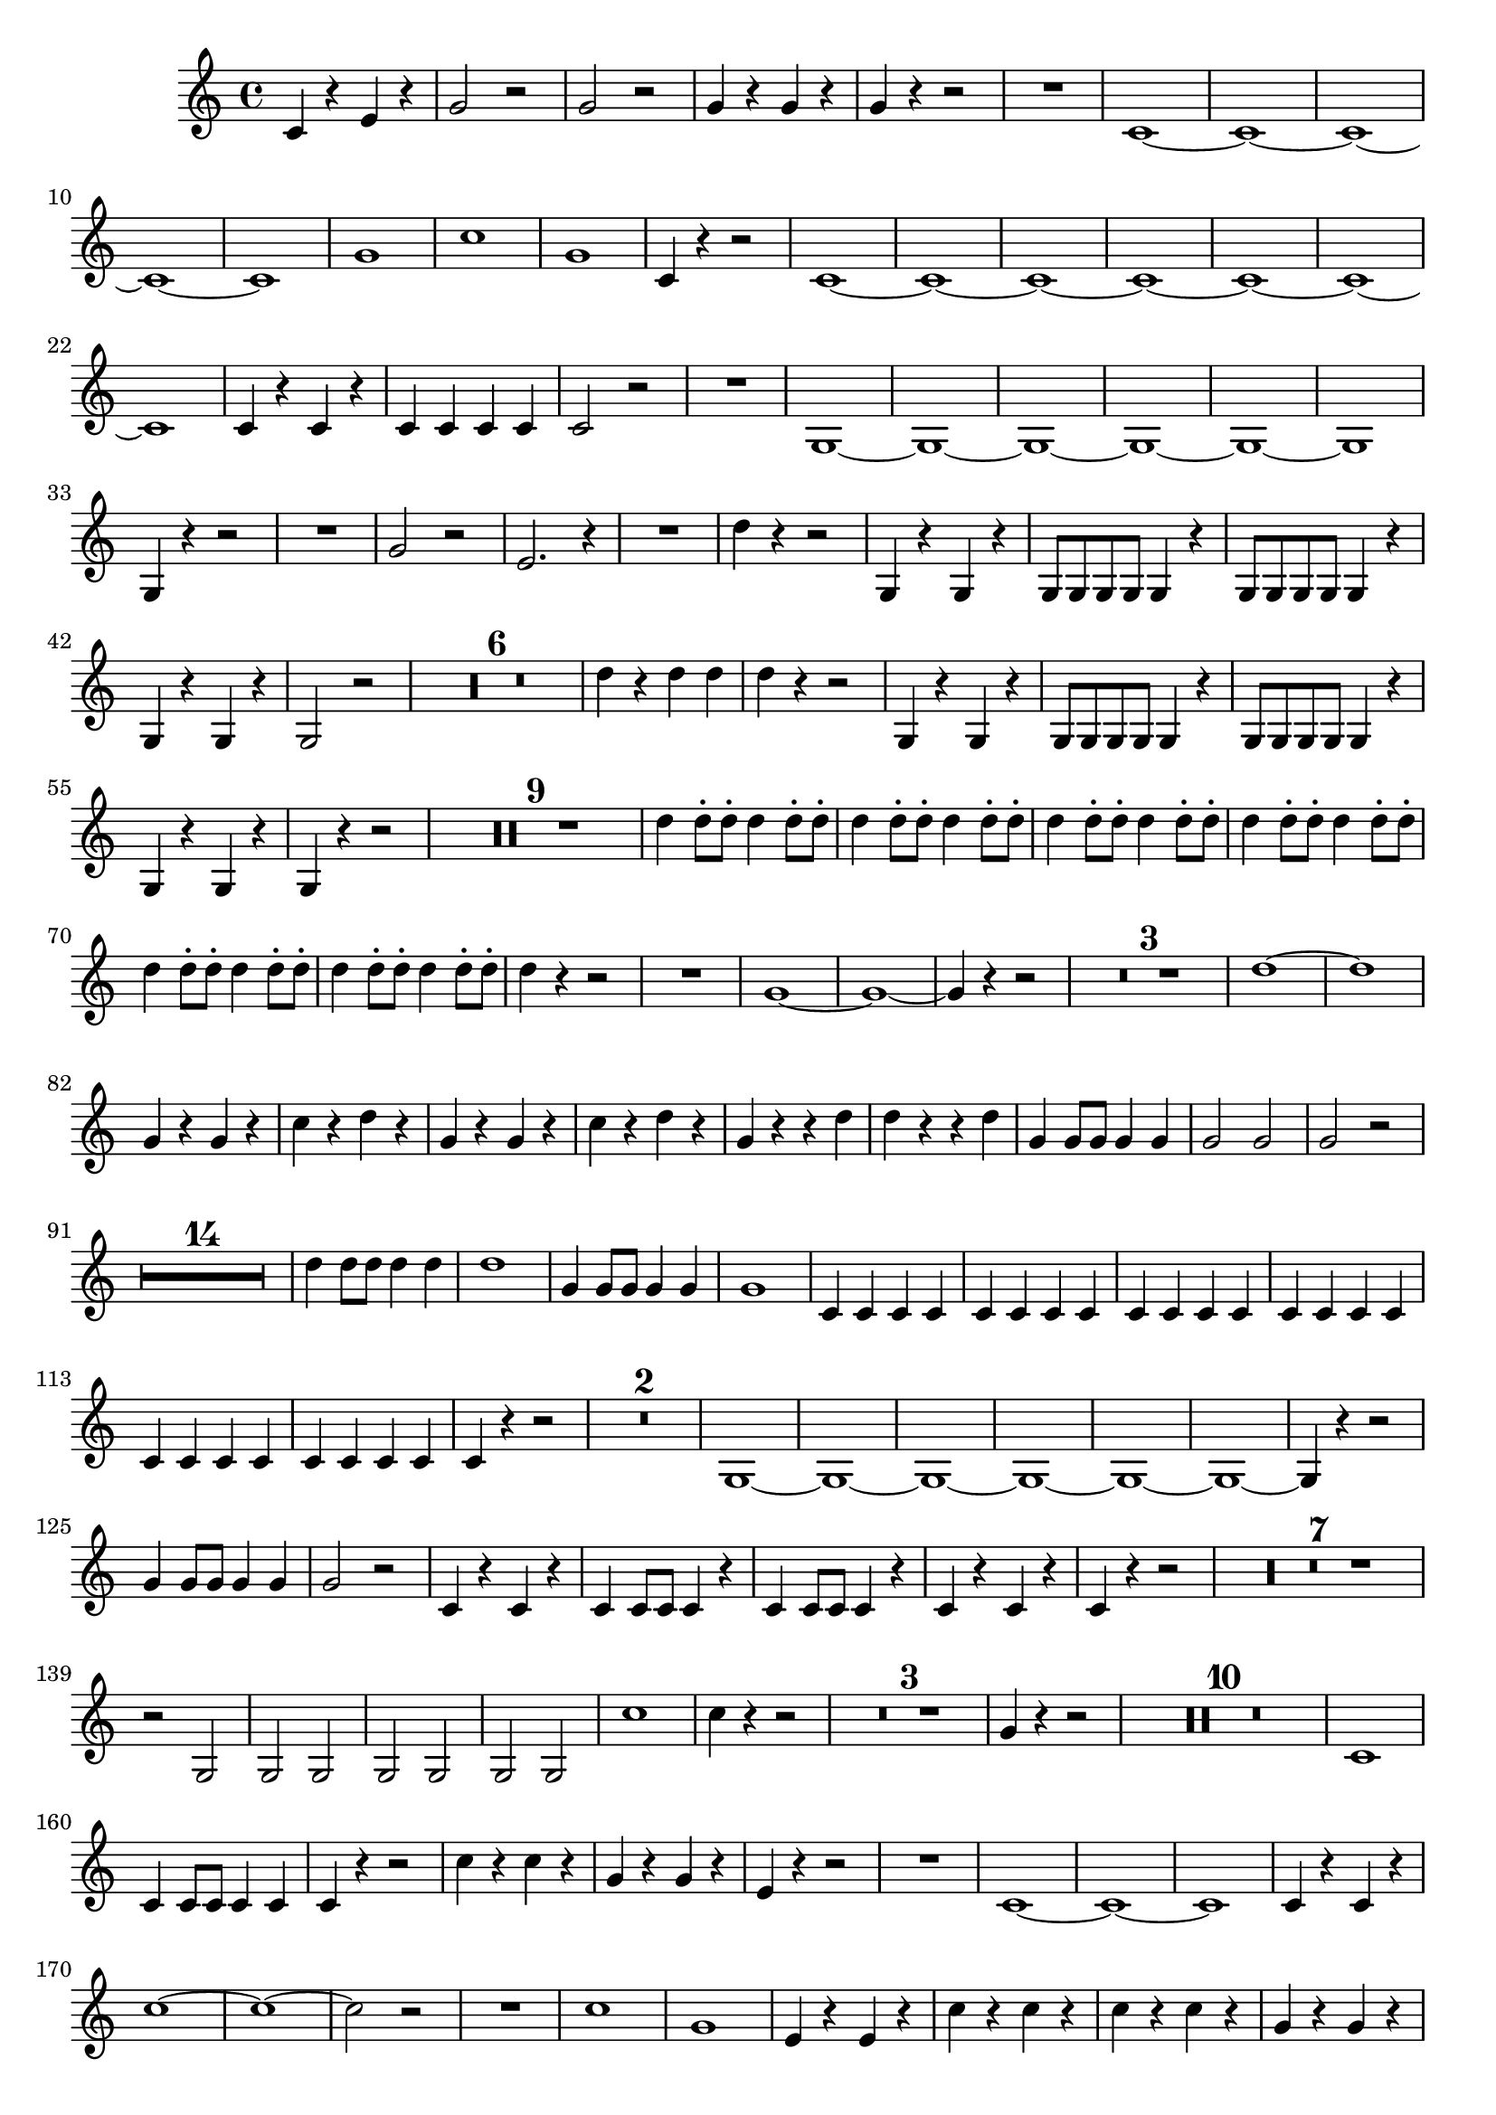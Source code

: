 ﻿\version "2.10.25"      %Gossec - Symphonie si bémol
                        %Cor2 - 1er mvt
\relative c''{
\clef treble
\key c \major
\time 4/4




c,4 r e r
g2 r
g r
g4 r g r
g r r2
R1
c, ~
c ~
c ~
c ~
c
g'
c
g
c,4 r r2
c1 ~
c ~
c ~
c ~
c ~
c ~
c 
c4 r c r
c c c c
c2 r
R1
g ~
g ~
g ~
g ~
g ~
g 
g4 r r2
R1
g'2 r
e2. r4
R1
d'4 r r2
g,,4 r g r
g8 g g g g4 r
g8 g g g g4 r
g r g r
g2 r 
\set Score.skipBars = ##t R1 * 6
%
%
%
%
%
d''4 r d d
d r r2
g,,4 r g r
g8 g g g g4 r
g8 g g g g4 r
g r g r
g r r2
\set Score.skipBars = ##t R1 * 9
%
%
%
%
%
%
%
%
d''4 d8-. d-. d4 d8-. d-.
d4 d8-. d-. d4 d8-. d-.
d4 d8-. d-. d4 d8-. d-.
d4 d8-. d-. d4 d8-. d-.
d4 d8-. d-. d4 d8-. d-.
d4 d8-. d-. d4 d8-. d-.
d4 r r2
R1
g, ~
g ~
g4 r r2
\set Score.skipBars = ##t R1 * 3
%
%
d'1 ~
d
g,4 r g r
c r d r
g, r g r
c r d r 
g, r r d'
d r r d
g, g8 g g4 g
g2 g
g r
\set Score.skipBars = ##t R1 * 14
%
%
%
%
%
%
%
%
%
%
%
%
%
d'4 d8 d d4 d
d1
g,4 g8 g g4 g
g1
c,4 c c c
c c c c
c c c c
c c c c
c c c c
c c c c
c r r2
\set Score.skipBars = ##t R1 * 2
%
g1 ~
g ~
g ~
g ~
g ~
g ~
g4 r r2
g'4 g8 g g4 g
g2 r
c,4 r c r
c c8 c c4 r
c c8 c c4 r
c r c r
c r r2
\set Score.skipBars = ##t R1 * 7
%
%
%
%
%
%
r2 g
g g
g g
g g
c'1 
c4 r r2
\set Score.skipBars = ##t R1 * 3
%
%
g4 r r2
\set Score.skipBars = ##t R1 * 10
%
%
%
%
%
%
%
%
%
c,1
c4 c8 c c4 c
c r r2
c'4 r c r
g r g r
e r r2
R1
c ~
c ~
c
c4 r c r
c'1 ~
c ~
c2 r
R1
c
g
e4 r e r
c' r c r
c r c r
g r g r
e r r2
\set Score.skipBars = ##t R1 * 5
%
%
%
%
c'1
c2 g
e4 r r g
e r r g
e e8 e e4 e
e2 e
e r \bar "|." 
}
